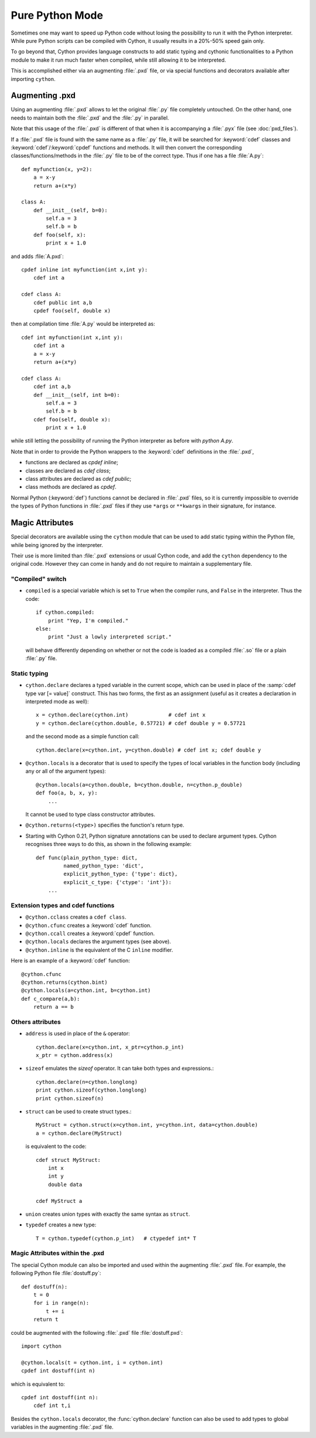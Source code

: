 
.. _pure-mode:

Pure Python Mode
================

Sometimes one may want to speed up Python code without losing the possibility to run
it with the Python interpreter. While pure Python scripts can be compiled with Cython,
it usually results in a 20%-50% speed gain only.

To go beyond that, Cython provides language constructs to add static typing
and cythonic functionalities to a Python module to make it run much faster
when compiled, while still allowing it to be interpreted.

This is accomplished either via an augmenting :file:`.pxd` file, or
via special functions and decorators available after importing ``cython``.


Augmenting .pxd
---------------

Using an augmenting :file:`.pxd` allows to let the original :file:`.py` file
completely untouched. On the other hand, one needs to maintain both
the :file:`.pxd` and the :file:`.py` in parallel.

Note that this usage of the :file:`.pxd` is different of that when it is
accompanying a :file:`.pyx` file (see :doc:`pxd_files`).

If a :file:`.pxd` file is found with the same name as a :file:`.py` file,
it will be searched for :keyword:`cdef` classes and :keyword:`cdef`/:keyword:`cpdef`
functions and methods. It will then convert the corresponding
classes/functions/methods in the :file:`.py` file to be of the correct type.
Thus if one has a file :file:`A.py`::

    def myfunction(x, y=2):
        a = x-y
        return a+(x*y)

    class A:
        def __init__(self, b=0):
            self.a = 3
            self.b = b
        def foo(self, x):
            print x + 1.0

and adds :file:`A.pxd`::

    cpdef inline int myfunction(int x,int y):
        cdef int a

    cdef class A:
        cdef public int a,b
        cpdef foo(self, double x)

then at compilation time :file:`A.py` would be interpreted as::

    cdef int myfunction(int x,int y):
        cdef int a
        a = x-y
        return a+(x*y)

    cdef class A:
        cdef int a,b
        def __init__(self, int b=0):
            self.a = 3
            self.b = b
        cdef foo(self, double x):
            print x + 1.0

while still letting the possibility of running the Python interpreter
as before with `python A.py`.

Note that in order to provide the Python wrappers to the :keyword:`cdef`
definitions in the :file:`.pxd`,

* functions are declared as `cpdef inline`;
* classes are declared as `cdef class`;
* class attributes are declared as `cdef public`;
* class methods are declared as `cpdef`.

Normal Python (:keyword:`def`) functions cannot be declared in
:file:`.pxd` files, so it is currently impossible to override the types of
Python functions in :file:`.pxd` files if they use ``*args`` or ``**kwargs``
in their signature, for instance.


Magic Attributes
----------------

Special decorators are available using the ``cython`` module that can
be used to add static typing within the Python file, while being ignored
by the interpreter.

Their use is more limited than :file:`.pxd` extensions or usual Cython code,
and add the ``cython`` dependency to the original code. However they can
come in handy and do not require to maintain a supplementary file.

"Compiled" switch
^^^^^^^^^^^^^^^^^

* ``compiled`` is a special variable which is set to ``True`` when the compiler
  runs, and ``False`` in the interpreter. Thus the code::

    if cython.compiled:
        print "Yep, I'm compiled."
    else:
        print "Just a lowly interpreted script."

  will behave differently depending on whether or not the code is loaded as a
  compiled :file:`.so` file or a plain :file:`.py` file.

Static typing
^^^^^^^^^^^^^

* ``cython.declare`` declares a typed variable in the current scope, which can be used in
  place of the :samp:`cdef type var [= value]` construct. This has two forms, the
  first as an assignment (useful as it creates a declaration in
  interpreted mode as well)::

    x = cython.declare(cython.int)             # cdef int x
    y = cython.declare(cython.double, 0.57721) # cdef double y = 0.57721

  and the second mode as a simple function call::

    cython.declare(x=cython.int, y=cython.double) # cdef int x; cdef double y

* ``@cython.locals`` is a decorator that is used to specify the types of local variables
  in the function body (including any or all of the argument types)::

    @cython.locals(a=cython.double, b=cython.double, n=cython.p_double)
    def foo(a, b, x, y):
        ...

  It cannot be used to type class constructor attributes.

* ``@cython.returns(<type>)`` specifies the function's return type.

* Starting with Cython 0.21, Python signature annotations can be used to
  declare argument types.  Cython recognises three ways to do this, as
  shown in the following example::

    def func(plain_python_type: dict,
             named_python_type: 'dict',
             explicit_python_type: {'type': dict},
             explicit_c_type: {'ctype': 'int'}):
        ...

Extension types and cdef functions
^^^^^^^^^^^^^^^^^^^^^^^^^^^^^^^^^^

* ``@cython.cclass`` creates a ``cdef class``.
* ``@cython.cfunc`` creates a :keyword:`cdef` function.
* ``@cython.ccall`` creates a :keyword:`cpdef` function.
* ``@cython.locals`` declares the argument types (see above).
* ``@cython.inline`` is the equivalent of the C ``inline`` modifier.

Here is an example of a :keyword:`cdef` function::

    @cython.cfunc
    @cython.returns(cython.bint)
    @cython.locals(a=cython.int, b=cython.int)
    def c_compare(a,b):
        return a == b

Others attributes
^^^^^^^^^^^^^^^^^

* ``address`` is used in place of the ``&`` operator::

    cython.declare(x=cython.int, x_ptr=cython.p_int)
    x_ptr = cython.address(x)

* ``sizeof`` emulates the `sizeof` operator. It can take both types and
  expressions.::

    cython.declare(n=cython.longlong)
    print cython.sizeof(cython.longlong)
    print cython.sizeof(n)

* ``struct`` can be used to create struct types.::

    MyStruct = cython.struct(x=cython.int, y=cython.int, data=cython.double)
    a = cython.declare(MyStruct)

  is equivalent to the code::

    cdef struct MyStruct:
        int x
        int y
        double data

    cdef MyStruct a

* ``union`` creates union types with exactly the same syntax as ``struct``.

* ``typedef`` creates a new type::

    T = cython.typedef(cython.p_int)   # ctypedef int* T


Magic Attributes within the .pxd
^^^^^^^^^^^^^^^^^^^^^^^^^^^^^^^^

The special Cython module can also be imported and used within the augmenting
:file:`.pxd` file. For example, the following Python file :file:`dostuff.py`::

    def dostuff(n):
        t = 0
        for i in range(n):
            t += i
        return t

could be augmented with the following :file:`.pxd` file :file:`dostuff.pxd`::

    import cython

    @cython.locals(t = cython.int, i = cython.int)
    cpdef int dostuff(int n)

which is equivalent to::

    cpdef int dostuff(int n):
        cdef int t,i

Besides the ``cython.locals`` decorator, the :func:`cython.declare` function can also be
used to add types to global variables in the augmenting :file:`.pxd` file.

